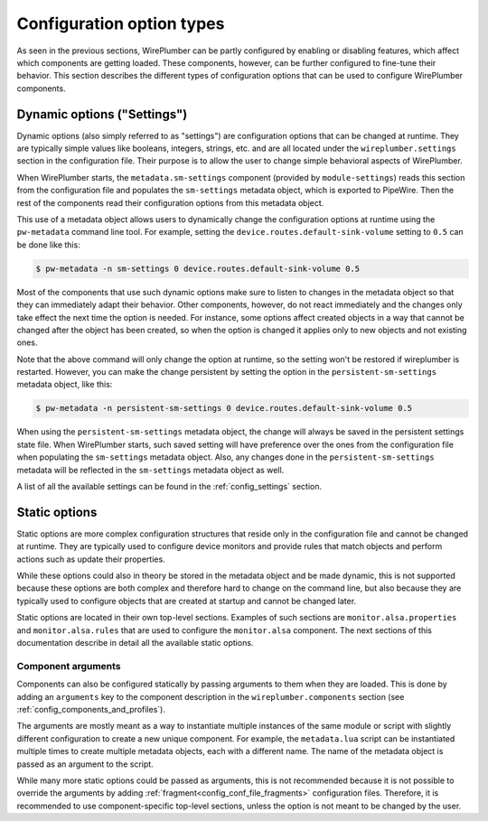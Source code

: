 .. _config_configuration_option_types:

Configuration option types
==========================

As seen in the previous sections, WirePlumber can be partly configured by
enabling or disabling features, which affect which components are getting
loaded. These components, however, can be further configured to fine-tune their
behavior. This section describes the different types of configuration options
that can be used to configure WirePlumber components.

Dynamic options ("Settings")
----------------------------

Dynamic options (also simply referred to as "settings") are configuration
options that can be changed at runtime. They are typically simple values like
booleans, integers, strings, etc. and are all located under the
``wireplumber.settings`` section in the configuration file. Their purpose is to
allow the user to change simple behavioral aspects of WirePlumber.

When WirePlumber starts, the ``metadata.sm-settings`` component (provided by
``module-settings``) reads this section from the configuration file and
populates the ``sm-settings`` metadata object, which is exported to PipeWire.
Then the rest of the components read their configuration options from this
metadata object.

This use of a metadata object allows users to dynamically change the
configuration options at runtime using the ``pw-metadata`` command line tool.
For example, setting the ``device.routes.default-sink-volume`` setting to
``0.5`` can be done like this:

.. code-block:: bash

   $ pw-metadata -n sm-settings 0 device.routes.default-sink-volume 0.5

Most of the components that use such dynamic options make sure to listen
to changes in the metadata object so that they can immediately adapt their
behavior. Other components, however, do not react immediately and the changes
only take effect the next time the option is needed. For instance, some options
affect created objects in a way that cannot be changed after the object has been
created, so when the option is changed it applies only to new objects and not
existing ones.

Note that the above command will only change the option at runtime, so the
setting won't be restored if wireplumber is restarted. However, you can make the
change persistent by setting the option in the ``persistent-sm-settings`` metadata
object, like this:

.. code-block:: bash

   $ pw-metadata -n persistent-sm-settings 0 device.routes.default-sink-volume 0.5

When using the ``persistent-sm-settings`` metadata object, the change will always
be saved in the persistent settings state file. When WirePlumber starts, such
saved setting will have preference over the ones from the configuration file
when populating the ``sm-settings`` metadata object. Also, any changes done in
the ``persistent-sm-settings`` metadata will be reflected in the ``sm-settings``
metadata object as well.

A list of all the available settings can be found in the :ref:`config_settings`
section.

Static options
--------------

Static options are more complex configuration structures that reside only in the
configuration file and cannot be changed at runtime. They are typically used to
configure device monitors and provide rules that match objects and perform
actions such as update their properties.

While these options could also in theory be stored in the metadata object and
be made dynamic, this is not supported because these options are both complex
and therefore hard to change on the command line, but also because they are
typically used to configure objects that are created at startup and cannot be
changed later.

Static options are located in their own top-level sections. Examples of such
sections are ``monitor.alsa.properties`` and ``monitor.alsa.rules`` that are
used to configure the ``monitor.alsa`` component. The next sections of this
documentation describe in detail all the available static options.

Component arguments
~~~~~~~~~~~~~~~~~~~

Components can also be configured statically by passing arguments to them when
they are loaded. This is done by adding an ``arguments`` key to the component
description in the ``wireplumber.components`` section (see
:ref:`config_components_and_profiles`).

The arguments are mostly meant as a way to instantiate multiple instances of the
same module or script with slightly different configuration to create a new
unique component. For example, the ``metadata.lua`` script can be instantiated
multiple times to create multiple metadata objects, each with a different name.
The name of the metadata object is passed as an argument to the script.

While many more static options could be passed as arguments, this is not
recommended because it is not possible to override the arguments by adding
:ref:`fragment<config_conf_file_fragments>` configuration files. Therefore, it
is recommended to use component-specific top-level sections, unless the option
is not meant to be changed by the user.
